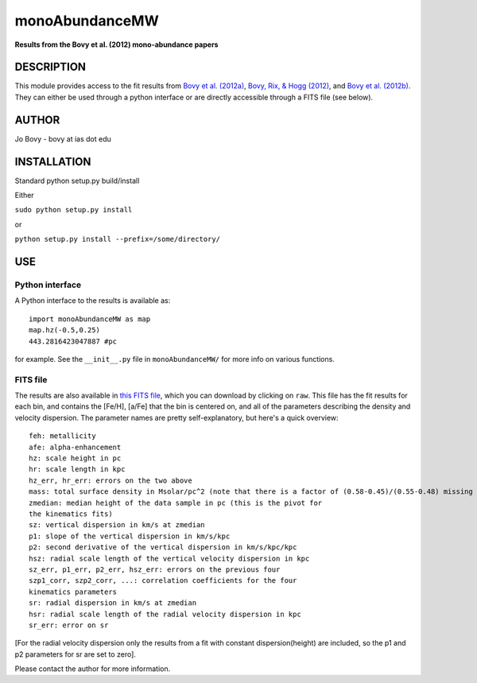 monoAbundanceMW
-----------------

**Results from the Bovy et al. (2012) mono-abundance papers**

DESCRIPTION
============

This module provides access to the fit results from `Bovy et
al. (2012a) <http://adsabs.harvard.edu/abs/2012ApJ...753..148B>`__,
`Bovy, Rix, & Hogg (2012)
<http://adsabs.harvard.edu/abs/2012ApJ...751..131B>`__, and `Bovy et
al. (2012b)
<http://adsabs.harvard.edu/abs/2012ApJ...755..115B>`__. They can
either be used through a python interface or are directly accessible
through a FITS file (see below).

AUTHOR
======

Jo Bovy - bovy at ias dot edu

INSTALLATION
============

Standard python setup.py build/install

Either

``sudo python setup.py install``

or 

``python setup.py install --prefix=/some/directory/``

USE
===

Python interface
+++++++++++++++++

A Python interface to the results is available as::

  import monoAbundanceMW as map
  map.hz(-0.5,0.25)
  443.2816423047887 #pc

for example. See the ``__init__.py`` file in ``monoAbundanceMW/`` for
more info on various functions.


FITS file
++++++++++

The results are also available in `this FITS file
<https://github.com/jobovy/monoAbundanceMW/blob/master/monoAbundanceMW/data/monoAbundanceResults.fits>`__,
which you can download by clicking on ``raw``. This file has the fit
results for each bin, and contains the [Fe/H], [a/Fe] that the bin is
centered on, and all of the parameters describing the density and
velocity dispersion. The parameter names are pretty self-explanatory,
but here's a quick overview::

		  feh: metallicity
		  afe: alpha-enhancement
		  hz: scale height in pc
		  hr: scale length in kpc
		  hz_err, hr_err: errors on the two above
		  mass: total surface density in Msolar/pc^2 (note that there is a factor of (0.58-0.45)/(0.55-0.48) missing from the surface densities that they need to be multiplied with)
		  zmedian: median height of the data sample in pc (this is the pivot for
		  the kinematics fits)
		  sz: vertical dispersion in km/s at zmedian
		  p1: slope of the vertical dispersion in km/s/kpc
		  p2: second derivative of the vertical dispersion in km/s/kpc/kpc
		  hsz: radial scale length of the vertical velocity dispersion in kpc
		  sz_err, p1_err, p2_err, hsz_err: errors on the previous four
		  szp1_corr, szp2_corr, ...: correlation coefficients for the four
		  kinematics parameters
		  sr: radial dispersion in km/s at zmedian
		  hsr: radial scale length of the radial velocity dispersion in kpc
		  sr_err: error on sr

[For the radial velocity dispersion only the results from a fit with constant dispersion(height) are included, so the p1 and p2 parameters for sr are set to zero].

Please contact the author for more information.